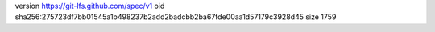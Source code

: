 version https://git-lfs.github.com/spec/v1
oid sha256:275723df7bb01545a1b498237b2add2badcbb2ba67fde00aa1d57179c3928d45
size 1759
